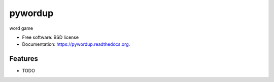 ===============================
pywordup
===============================

.. image:: https://img.shields.io/travis/smitty1eGH/pywordup.svg
        :target: https://travis-ci.org/smitty1eGH/pywordup

.. image:: https://img.shields.io/pypi/v/pywordup.svg
        :target: https://pypi.python.org/pypi/pywordup


word game

* Free software: BSD license
* Documentation: https://pywordup.readthedocs.org.

Features
--------

* TODO
